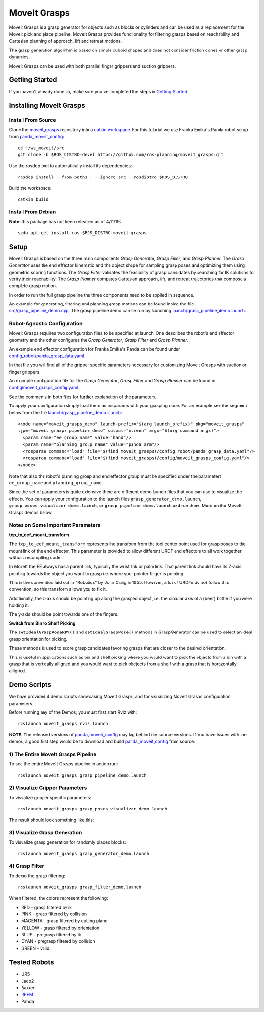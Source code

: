 MoveIt Grasps
=======================

.. image:: moveit_grasps.png
   :width: 500pt

MoveIt Grasps is a grasp generator for objects such as blocks or cylinders and can be used as a replacement for the MoveIt pick and place pipeline. MoveIt Grasps provides functionality for filtering grasps based on reachability and Cartesian planning of approach, lift and retreat motions.

The grasp generation algorithm is based on simple cuboid shapes and does not consider friction cones or other grasp dynamics.

MoveIt Grasps can be used with both parallel finger grippers and suction grippers.

Getting Started
---------------
If you haven't already done so, make sure you've completed the steps in `Getting Started <../getting_started/getting_started.html>`_.

Installing MoveIt Grasps
------------------------

Install From Source
^^^^^^^^^^^^^^^^^^^

Clone the `moveit_grasps <https://github.com/ros-planning/moveit_grasps>`_ repository into a `catkin workspace <https://ros-planning.github.io/moveit_tutorials/doc/getting_started/getting_started.html#create-a-catkin-workspace>`_. For this tutorial we use Franka Emika's Panda robot setup from `panda_moveit_config <https://github.com/ros-planning/panda_moveit_config>`_::

    cd ~/ws_moveit/src
    git clone -b $ROS_DISTRO-devel https://github.com/ros-planning/moveit_grasps.git

Use the rosdep tool to automatically install its dependencies::

    rosdep install --from-paths . --ignore-src --rosdistro $ROS_DISTRO

Build the workspace::

    catkin build

Install From Debian
^^^^^^^^^^^^^^^^^^^

**Note:** this package has not been released as of 4/11/19::

    sudo apt-get install ros-$ROS_DISTRO-moveit-grasps

Setup
-----

MoveIt Grasps is based on the three main components *Grasp Generator*, *Grasp Filter*, and *Grasp Planner*.
The *Grasp Generator* uses the end effector kinematic and the object shape for sampling grasp poses and optimizing them using geometric scoring functions.
The *Grasp Filter* validates the feasibility of grasp candidates by searching for IK solutions to verify their reachability.
The *Grasp Planner* computes Cartesian approach, lift, and retreat trajectories that compose a complete grasp motion.

In order to run the full grasp pipeline the three components need to be applied in sequence.

An example for generating, filtering and planning grasp motions can be found inside the file `src/grasp_pipeline_demo.cpp  <https://github.com/ros-planning/moveit_grasps/blob/melodic-devel/src/demo/grasp_pipeline_demo.cpp>`_. The grasp pipeline demo can be run by launching `launch/grasp_pipeline_demo.launch <https://github.com/ros-planning/moveit_grasps/blob/melodic-devel/launch/grasp_pipeline_demo.launch>`_.

Robot-Agnostic Configuration
^^^^^^^^^^^^^^^^^^^^^^^^^^^^

MoveIt Grasps requires two configuration files to be specified at launch. One describes the robot's end effector geometry and the other configures the *Grasp Generator*, *Grasp Filter* and *Grasp Planner*.

An example end effector configuration for Franka Emika's Panda can be found under `config_robot/panda_grasp_data.yaml <https://github.com/ros-planning/moveit_grasps/blob/melodic-devel/config_robot/panda_grasp_data.yaml>`_.

In that file you will find all of the gripper specific parameters necessary for customizing MoveIt Grasps with suction or finger grippers.

An example configuration file for the *Grasp Generator*, *Grasp Filter* and *Grasp Planner* can be found in `config/moveit_grasps_config.yaml <https://github.com/ros-planning/moveit_grasps/blob/melodic-devel/config/moveit_grasps_config.yaml>`_.

See the comments in both files for further explanation of the parameters.

To apply your configuration simply load them as rosparams with your grasping node.
For an example see the segment below from the file `launch/grasp_pipeline_demo.launch <https://github.com/ros-planning/moveit_grasps/blob/melodic-devel/launch/grasp_pipeline_demo.launch>`_::

    <node name="moveit_grasps_demo" launch-prefix="$(arg launch_prefix)" pkg="moveit_grasps"
    type="moveit_grasps_pipeline_demo" output="screen" args="$(arg command_args)">
      <param name="ee_group_name" value="hand"/>
      <param name="planning_group_name" value="panda_arm"/>
      <rosparam command="load" file="$(find moveit_grasps)/config_robot/panda_grasp_data.yaml"/>
      <rosparam command="load" file="$(find moveit_grasps)/config/moveit_grasps_config.yaml"/>
    </node>

Note that also the robot's planning group and end effector group must be specified under the parameters ``ee_group_name`` and ``planning_group_name``.

Since the set of parameters is quite extensive there are different demo launch files that you can use to visualize the effects. You can apply your configuration to the launch files ``grasp_generator_demo.launch``, ``grasp_poses_visualizer_demo.launch``, or ``grasp_pipeline_demo.launch`` and run them. More on the MoveIt Grasps demos below.

Notes on Some Important Parameters
^^^^^^^^^^^^^^^^^^^^^^^^^^^^^^^^^^

**tcp_to_eef_mount_transform**

The ``tcp_to_eef_mount_transform`` represents the transform from the tool center point used for grasp poses to the mount link of the end effector.
This parameter is provided to allow different URDF end effectors to all work together without recompiling code.

In MoveIt the EE always has a parent link, typically the wrist link or palm link.
That parent link should have its Z-axis pointing towards the object you want to grasp i.e. where your pointer finger is pointing.

This is the convention laid out in "Robotics" by John Craig in 1955.
However, a lot of URDFs do not follow this convention, so this transform allows you to fix it.

Additionally, the x-axis should be pointing up along the grasped object, i.e. the circular axis of a (beer) bottle if you were holding it.

The y-axis should be point towards one of the fingers.

**Switch from Bin to Shelf Picking**

The ``setIdealGraspPoseRPY()`` and ``setIdealGraspPose()`` methods in GraspGenerator can be used to select an ideal grasp orientation for picking.

These methods is used to score grasp candidates favoring grasps that are closer to the desired orientation.

This is useful in applications such as bin and shelf picking where you would want to pick the objects from a bin with a grasp that is vertically alligned and you would want to pick obejects from a shelf with a grasp that is horozontally alligned.

Demo Scripts
------------

We have provided 4 demo scripts showcasing MoveIt Grasps, and for visualizing MoveIt Grasps configuration parameters.

Before running any of the Demos, you must first start Rviz with::

    roslaunch moveit_grasps rviz.launch

**NOTE:** The released versions of `panda_moveit_config <https://github.com/ros-planning/panda_moveit_config>`_ may lag behind the source versions. If you have issues with the demos, a good first step would be to download and build `panda_moveit_config <https://github.com/ros-planning/panda_moveit_config>`_ from source.

1) The Entire MoveIt Grasps Pipeline
^^^^^^^^^^^^^^^^^^^^^^^^^^^^^^^^^^^^
To see the entire MoveIt Grasps pipeline in action run::

    roslaunch moveit_grasps grasp_pipeline_demo.launch

.. image:: grasp_pipeline_demo.gif
   :width: 500pt


2) Visualize Gripper Parameters
^^^^^^^^^^^^^^^^^^^^^^^^^^^^^^^
To visualize gripper specific parameters::

    roslaunch moveit_grasps grasp_poses_visualizer_demo.launch

The result should look something like this:

.. image:: moveit_grasps_poses.jpg
   :width: 500pt

3) Visualize Grasp Generation
^^^^^^^^^^^^^^^^^^^^^^^^^^^^^
To visualize grasp generation for randomly placed blocks::

    roslaunch moveit_grasps grasp_generator_demo.launch

.. image:: grasp_generator_demo.png
   :width: 500pt

4) Grasp Filter
^^^^^^^^^^^^^^^
To demo the grasp filtering::

    roslaunch moveit_grasps grasp_filter_demo.launch

When filtered, the colors represent the following:

* RED - grasp filtered by ik
* PINK - grasp filtered by collision
* MAGENTA - grasp filtered by cutting plane
* YELLOW - grasp filtered by orientation
* BLUE - pregrasp filtered by ik
* CYAN - pregrasp filtered by collision
* GREEN - valid

Tested Robots
-------------

* UR5
* Jaco2
* Baxter
* `REEM <http://wiki.ros.org/Robots/REEM>`_
* Panda

